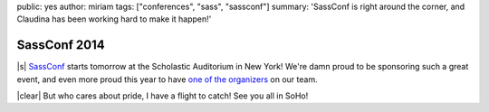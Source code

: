 public: yes
author: miriam
tags: ["conferences", "sass", "sassconf"]
summary: 'SassConf is right around the corner, and Claudina has been working hard to make it happen!'


SassConf 2014
=============

|s| `SassConf`_ starts tomorrow
at the Scholastic Auditorium in New York!
We're damn proud to be sponsoring such a great event,
and even more proud this year to have
`one of the organizers`_ on our team.

|clear| But who cares about pride,
I have a flight to catch!
See you all in SoHo!

.. _SassConf: http://sassconf.com/
.. _one of the organizers: /birds/#bio--claudina

.. |s| raw:: html

  <a href="http://sassconf.com/" style="float: left; margin: 0 1rem 1rem 0;">
    <img src="/static/images/blog/sassconf.jpeg" alt="SassConf" />
  </a>

.. |clear| raw:: html

  <div style="clear: left;"></div>
